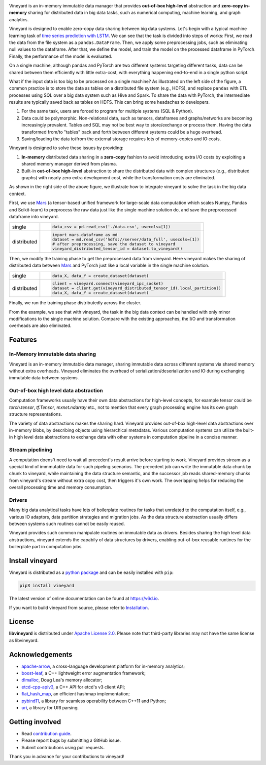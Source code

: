 .. raw:: html

    <h1 align="center">
        <img src="https://v6d.io/_static/vineyard_logo.png" width="397" alt="libvineyard">
    </h1>
    <p align="center">
        an in-memory immutable data manager
    </p>

|Build and Test| |Coverage| |Docs|

Vineyard is an in-memory immutable data manager
that provides **out-of-box high-level** abstraction and **zero-copy in-memory** sharing for
distributed data in big data tasks, such as numerical computing, machine learning,
and graph analytics.

Vineyard is designed to enable zero-copy data sharing between big data systems.
Let's begin with a typical machine learning task of `time series prediction with LSTM`_.
We can see that the task is divided into steps of works:
First, we read the data from the file system as a ``pandas.DataFrame``.
Then, we apply some preprocessing jobs, such as eliminating null values to the dataframe.
After that, we define the model, and train the model on the processed dataframe
in PyTorch.
Finally, the performance of the model is evaluated.

On a single machine, although pandas and PyTorch are two different systems targeting different tasks,
data can be shared between them efficiently with little extra-cost, with everything happening end-to-end in a single python script.

.. image:: https://v6d.io/_static/vineyard_compare.png
   :alt: Comparing the workflow with and without vineyard

What if the input data is too big to be processed on a single machine?
As illustrated on the left side of the figure, a common practice is to store the data as tables on a distributed file system (e.g., HDFS), and replace ``pandas`` with ETL processes using SQL over a big data system such as Hive and Spark. To share the data with PyTorch, the intermediate results are typically saved back as tables on HDFS. This can bring some headaches to developers.

1. For the same task, users are forced to program for multiple systems (SQL & Python).

2. Data could be polymorphic. Non-relational data, such as tensors, dataframes and graphs/networks are
   becoming increasingly prevalent. Tables and SQL may not be best way to store/exchange or process them.
   Having the data transformed from/to "tables" back and forth between different systems could be a huge
   overhead.

3. Saving/loading the data to/from the external storage
   requires lots of memory-copies and IO costs.

Vineyard is designed to solve these issues by providing:

1. **In-memory** distributed data sharing in a **zero-copy** fashion to avoid
   introducing extra I/O costs by exploiting a shared memory manager derived from plasma.

2. Built-in **out-of-box high-level** abstraction to share the distributed
   data with complex structures (e.g., distributed graphs)
   with nearly zero extra development cost, while the transformation costs are eliminated.

As shown in the right side of the above figure, we illustrate how to integrate
vineyard to solve the task in the big data context.

First, we use `Mars`_ (a tensor-based unified framework for large-scale data
computation which scales Numpy, Pandas and Scikit-learn) to preprocess the raw data
just like the single machine solution do, and save the preprocessed dataframe into vineyard.

+-------------+-----------------------------------------------------------------------------+
|             | .. code-block:: python                                                      |
| single      |                                                                             |
|             |     data_csv = pd.read_csv('./data.csv', usecols=[1])                       |
+-------------+-----------------------------------------------------------------------------+
|             | .. code-block:: python                                                      |
|             |                                                                             |
|             |     import mars.dataframe as md                                             |
| distributed |     dataset = md.read_csv('hdfs://server/data_full', usecols=[1])           |
|             |     # after preprocessing, save the dataset to vineyard                     |
|             |     vineyard_distributed_tensor_id = dataset.to_vineyard()                  |
+-------------+-----------------------------------------------------------------------------+

Then, we modify the
training phase to get the preprocessed data from vineyard. Here vineyard makes
the sharing of distributed data between `Mars`_ and PyTorch just like a local
variable in the single machine solution.

+-------------+-----------------------------------------------------------------------------+
|             | .. code-block:: python                                                      |
| single      |                                                                             |
|             |     data_X, data_Y = create_dataset(dataset)                                |
+-------------+-----------------------------------------------------------------------------+
|             | .. code-block:: python                                                      |
|             |                                                                             |
|             |     client = vineyard.connect(vineyard_ipc_socket)                          |
| distributed |     dataset = client.get(vineyard_distributed_tensor_id).local_partition()  |
|             |     data_X, data_Y = create_dataset(dataset)                                |
+-------------+-----------------------------------------------------------------------------+

Finally, we run the training phase distributedly across the cluster.

From the example, we see that with vineyard, the task in the big data context
can be handled with only minor modifications to the single machine solution. Compare
with the existing approaches, the
I/O and transformation overheads are also eliminated.

Features
---------

In-Memory immutable data sharing
^^^^^^^^^^^^^^^^^^^^^^^^^^^^^^^^

Vineyard is an in-memory immutable data manager, sharing immutable data across
different systems via shared memory without extra overheads. Vineyard eliminates
the overhead of serialization/deserialization and IO during exchanging immutable
data between systems.

Out-of-box high level data abstraction
^^^^^^^^^^^^^^^^^^^^^^^^^^^^^^^^^^^^^^

Computation frameworks usually have their own data abstractions for high-level concepts,
for example tensor could be `torch.tensor`, `tf.Tensor`, `mxnet.ndarray` etc., not to
mention that every graph processing engine has its own graph structure representations.

The variety of data abstractions makes the sharing hard. Vineyard provides out-of-box
high-level data abstractions over in-memory blobs, by describing objects using hierarchical
metadatas. Various computation systems can utilize the built-in high level data abstractions
to exchange data with other systems in computation pipeline in a concise manner.

Stream pipelining
^^^^^^^^^^^^^^^^^

A computation doens't need to wait all precedent's result arrive before starting to work.
Vineyard provides stream as a special kind of immmutable data for such pipeling scenarios.
The precedent job can write the immutable data chunk by chunk to vineyard, while maintaining
the data structure semantic, and the successor job reads shared-memory chunks from vineyard's
stream without extra copy cost, then triggers it's own work. The overlapping helps for
reducing the overall processing time and memory consumption.

Drivers
^^^^^^^

Many big data analytical tasks have lots of boilerplate routines for tasks that
unrelated to the computation itself, e.g., various IO adaptors, data partition
strategies and migration jobs. As the data structure abstraction usually differs
between systems such routines cannot be easily reused.

Vineyard provides such common manipulate routines on immutable data as drivers.
Besides sharing the high level data abstractions, vineyard extends the capabily
of data structures by drivers, enabling out-of-box reusable runtines for the
boilerplate part in computation jobs.

Install vineyard
----------------

Vineyard is distributed as a `python package`_ and can be easily installed with ``pip``:

.. code:: shell

    pip3 install vineyard

The latest version of online documentation can be found at https://v6d.io.

If you want to build vineyard from source, please refer to `Installation`_.

License
-------

**libvineyard** is distributed under `Apache License 2.0`_. Please note that
third-party libraries may not have the same license as libvineyard.

Acknowledgements
----------------

- `apache-arrow <https://github.com/apache-arrow/granula>`_, a cross-language development platform for in-memory analytics;
- `boost-leaf <https://github.com/boost/leaf>`_, a C++ lightweight error augmentation framework;
- `dlmalloc <http://gee.cs.oswego.edu/dl/html/malloc.htmlp>`_, Doug Lea's memory allocator;
- `etcd-cpp-apiv3 <https://github.com/etcd-cpp-apiv3/etcd-cpp-apiv3>`_, a C++ API for etcd's v3 client API;
- `flat_hash_map <https://github.com/skarupke/flat_hash_map>`_, an efficient hashmap implementation;
- `pybind11 <https://github.com/pybind/pybind11>`_, a library for seamless operability between C++11 and Python;
- `uri <https://github.com/cpp-netlib/uri>`_, a library for URI parsing.

Getting involved
----------------

- Read `contribution guide`_.
- Please report bugs by submitting a GitHub issue.
- Submit contributions using pull requests.

Thank you in advance for your contributions to vineyard!

.. _Mars: https://github.com/mars-project/mars
.. _Installation: https://github.com/alibaba/libvineyard/blob/main/docs/notes/install.rst
.. _Apache License 2.0: https://github.com/alibaba/libvineyard/blob/main/LICENSE
.. _contribution guide: https://github.com/alibaba/libvineyard/blob/main/CONTRIBUTING.rst
.. _time series prediction with LSTM: https://github.com/L1aoXingyu/code-of-learn-deep-learning-with-pytorch/blob/master/chapter5_RNN/time-series/lstm-time-series.ipynb
.. _python package: https://pypi.org/project/vineyard/

.. |Build and Test| image:: https://github.com/alibaba/libvineyard/workflows/Build%20and%20Test/badge.svg
   :target: https://github.com/alibaba/libvineyard/actions?workflow=Build%20and%20Test
.. |Coverage| image:: https://codecov.io/gh/alibaba/libvineyard/branch/main/graph/badge.svg
   :target: https://codecov.io/gh/alibaba/libvineyard
.. |Docs| image:: https://img.shields.io/badge/docs-latest-brightgreen.svg
   :target: https://v6d.io
